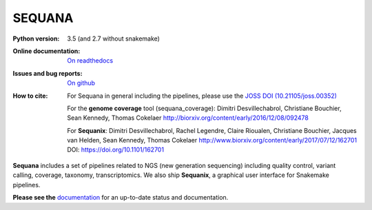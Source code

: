 SEQUANA
############


.. image:: https://img.shields.io/badge/install%20with-bioconda-brightgreen.svg?style=flat-square)
   :target: http://bioconda.github.io/recipes/sequana/README.html

.. image:: https://badge.fury.io/py/sequana.svg
    :target: https://pypi.python.org/pypi/sequana

.. image:: https://travis-ci.org/sequana/sequana.svg?branch=master
    :target: https://travis-ci.org/sequana/sequana

.. image:: https://coveralls.io/repos/github/sequana/sequana/badge.svg?branch=master
    :target: https://coveralls.io/github/sequana/sequana?branch=master 

.. image:: http://readthedocs.org/projects/sequana/badge/?version=master
    :target: http://sequana.readthedocs.org/en/latest/?badge=master
    :alt: Documentation Status

.. image:: http://joss.theoj.org/papers/10.21105/joss.00352/status.svg
   :target: http://joss.theoj.org/papers/10.21105/joss.00352
   :alt: JOSS (journal of open source software) DOI

.. image:: https://badges.gitter.im/sequana/sequana.svg
    :target: https://gitter.im/sequana/sequana?utm_source=badge&utm_medium=badge&utm_campaign=pr-badge

:Python version: 3.5 (and 2.7 without snakemake)
:Online documentation: `On readthedocs <http://sequana.readthedocs.org/>`_
:Issues and bug reports: `On github <https://github.com/sequana/sequana/issues>`_
:How to cite: For Sequana in general including the pipelines, please use 
    the `JOSS DOI (10.21105/joss.00352) <http://www.doi2bib.org/#/doi/10.21105/joss.00352>`_

    For the **genome coverage** tool (sequana_coverage):  Dimitri Desvillechabrol,
    Christiane Bouchier, Sean Kennedy, Thomas Cokelaer
    http://biorxiv.org/content/early/2016/12/08/092478

    For **Sequanix**: Dimitri Desvillechabrol, Rachel Legendre, Claire Rioualen,
    Christiane Bouchier, Jacques van Helden, Sean Kennedy, Thomas Cokelaer
    http://www.biorxiv.org/content/early/2017/07/12/162701
    DOI: https://doi.org/10.1101/162701


**Sequana** includes a set of pipelines related to NGS (new generation sequencing) including quality control, variant calling, coverage, taxonomy, transcriptomics. We also ship **Sequanix**, a graphical user interface for Snakemake pipelines. 

**Please see the** `documentation <http://sequana.readthedocs.org>`_ for an
up-to-date status and documentation.

